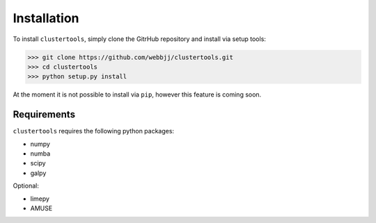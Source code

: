 Installation
===============

To install ``clustertools``, simply clone the GitrHub repository and install via setup tools:

>>> git clone https://github.com/webbjj/clustertools.git
>>> cd clustertools
>>> python setup.py install

At the moment it is not possible to install via ``pip``, however this feature is coming soon. 

Requirements
------------

``clustertools`` requires the following python packages:

* numpy
* numba
* scipy
* galpy

Optional:

* limepy
* AMUSE
